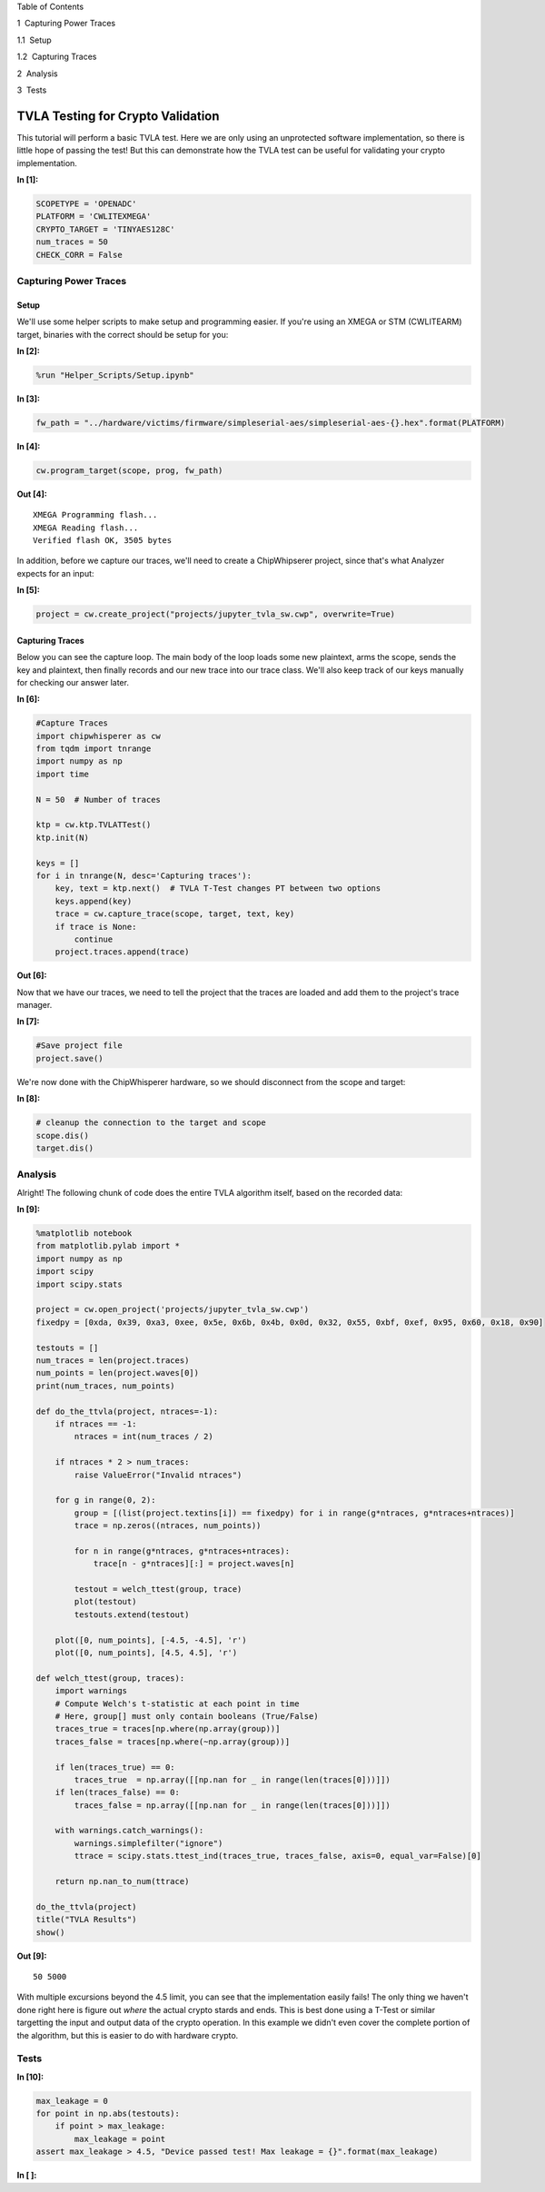 
.. raw:: html

   <h1>

Table of Contents

.. raw:: html

   </h1>

.. raw:: html

   <div class="toc">

.. raw:: html

   <ul class="toc-item">

.. raw:: html

   <li>

1  Capturing Power Traces

.. raw:: html

   <ul class="toc-item">

.. raw:: html

   <li>

1.1  Setup

.. raw:: html

   </li>

.. raw:: html

   <li>

1.2  Capturing Traces

.. raw:: html

   </li>

.. raw:: html

   </ul>

.. raw:: html

   </li>

.. raw:: html

   <li>

2  Analysis

.. raw:: html

   </li>

.. raw:: html

   <li>

3  Tests

.. raw:: html

   </li>

.. raw:: html

   </ul>

.. raw:: html

   </div>

TVLA Testing for Crypto Validation
==================================

This tutorial will perform a basic TVLA test. Here we are only using an
unprotected software implementation, so there is little hope of passing
the test! But this can demonstrate how the TVLA test can be useful for
validating your crypto implementation.


**In [1]:**

.. code:: ipython3

    SCOPETYPE = 'OPENADC'
    PLATFORM = 'CWLITEXMEGA'
    CRYPTO_TARGET = 'TINYAES128C'
    num_traces = 50
    CHECK_CORR = False

Capturing Power Traces
----------------------

Setup
~~~~~

We'll use some helper scripts to make setup and programming easier. If
you're using an XMEGA or STM (CWLITEARM) target, binaries with the
correct should be setup for you:


**In [2]:**

.. code:: ipython3

    %run "Helper_Scripts/Setup.ipynb"


**In [3]:**

.. code:: ipython3

    fw_path = "../hardware/victims/firmware/simpleserial-aes/simpleserial-aes-{}.hex".format(PLATFORM)


**In [4]:**

.. code:: ipython3

    cw.program_target(scope, prog, fw_path)


**Out [4]:**



.. parsed-literal::

    XMEGA Programming flash...
    XMEGA Reading flash...
    Verified flash OK, 3505 bytes
    


In addition, before we capture our traces, we'll need to create a
ChipWhipserer project, since that's what Analyzer expects for an input:


**In [5]:**

.. code:: ipython3

    project = cw.create_project("projects/jupyter_tvla_sw.cwp", overwrite=True)

Capturing Traces
~~~~~~~~~~~~~~~~

Below you can see the capture loop. The main body of the loop loads some
new plaintext, arms the scope, sends the key and plaintext, then finally
records and our new trace into our trace class. We'll also keep track of
our keys manually for checking our answer later.


**In [6]:**

.. code:: ipython3

    #Capture Traces
    import chipwhisperer as cw
    from tqdm import tnrange
    import numpy as np
    import time
    
    N = 50  # Number of traces
    
    ktp = cw.ktp.TVLATTest()
    ktp.init(N)
    
    keys = []
    for i in tnrange(N, desc='Capturing traces'):
        key, text = ktp.next()  # TVLA T-Test changes PT between two options
        keys.append(key)
        trace = cw.capture_trace(scope, target, text, key)
        if trace is None:
            continue
        project.traces.append(trace)


**Out [6]:**






Now that we have our traces, we need to tell the project that the traces
are loaded and add them to the project's trace manager.


**In [7]:**

.. code:: ipython3

    #Save project file
    project.save()

We're now done with the ChipWhisperer hardware, so we should disconnect
from the scope and target:


**In [8]:**

.. code:: ipython3

    # cleanup the connection to the target and scope
    scope.dis()
    target.dis()

Analysis
--------

Alright! The following chunk of code does the entire TVLA algorithm
itself, based on the recorded data:


**In [9]:**

.. code:: ipython3

    %matplotlib notebook
    from matplotlib.pylab import *
    import numpy as np
    import scipy
    import scipy.stats
    
    project = cw.open_project('projects/jupyter_tvla_sw.cwp')
    fixedpy = [0xda, 0x39, 0xa3, 0xee, 0x5e, 0x6b, 0x4b, 0x0d, 0x32, 0x55, 0xbf, 0xef, 0x95, 0x60, 0x18, 0x90]
    
    testouts = []
    num_traces = len(project.traces)
    num_points = len(project.waves[0])
    print(num_traces, num_points)
    
    def do_the_ttvla(project, ntraces=-1):
        if ntraces == -1:
            ntraces = int(num_traces / 2)
            
        if ntraces * 2 > num_traces:
            raise ValueError("Invalid ntraces")
            
        for g in range(0, 2):
            group = [(list(project.textins[i]) == fixedpy) for i in range(g*ntraces, g*ntraces+ntraces)]
            trace = np.zeros((ntraces, num_points))
    
            for n in range(g*ntraces, g*ntraces+ntraces):
                trace[n - g*ntraces][:] = project.waves[n]
                    
            testout = welch_ttest(group, trace)
            plot(testout)
            testouts.extend(testout)
            
        plot([0, num_points], [-4.5, -4.5], 'r')
        plot([0, num_points], [4.5, 4.5], 'r')
    
    def welch_ttest(group, traces):
        import warnings
        # Compute Welch's t-statistic at each point in time
        # Here, group[] must only contain booleans (True/False)
        traces_true = traces[np.where(np.array(group))]
        traces_false = traces[np.where(~np.array(group))]
        
        if len(traces_true) == 0:
            traces_true  = np.array([[np.nan for _ in range(len(traces[0]))]])
        if len(traces_false) == 0:
            traces_false = np.array([[np.nan for _ in range(len(traces[0]))]])
        
        with warnings.catch_warnings():
            warnings.simplefilter("ignore")
            ttrace = scipy.stats.ttest_ind(traces_true, traces_false, axis=0, equal_var=False)[0]
            
        return np.nan_to_num(ttrace) 
        
    do_the_ttvla(project)
    title("TVLA Results")
    show()


**Out [9]:**



.. parsed-literal::

    50 5000
    



.. raw:: html

    

    <div id="62d2b293-3116-48e8-8068-71c5c5dbae96"></div>
    <div class="output_subarea output_javascript ">
    <script type="text/javascript">
    var element = $('#62d2b293-3116-48e8-8068-71c5c5dbae96');
        /* Put everything inside the global mpl namespace */
    window.mpl = {};
    
    
    mpl.get_websocket_type = function() {
        if (typeof(WebSocket) !== 'undefined') {
            return WebSocket;
        } else if (typeof(MozWebSocket) !== 'undefined') {
            return MozWebSocket;
        } else {
            alert('Your browser does not have WebSocket support. ' +
                  'Please try Chrome, Safari or Firefox ≥ 6. ' +
                  'Firefox 4 and 5 are also supported but you ' +
                  'have to enable WebSockets in about:config.');
        };
    }
    
    mpl.figure = function(figure_id, websocket, ondownload, parent_element) {
        this.id = figure_id;
    
        this.ws = websocket;
    
        this.supports_binary = (this.ws.binaryType != undefined);
    
        if (!this.supports_binary) {
            var warnings = document.getElementById("mpl-warnings");
            if (warnings) {
                warnings.style.display = 'block';
                warnings.textContent = (
                    "This browser does not support binary websocket messages. " +
                        "Performance may be slow.");
            }
        }
    
        this.imageObj = new Image();
    
        this.context = undefined;
        this.message = undefined;
        this.canvas = undefined;
        this.rubberband_canvas = undefined;
        this.rubberband_context = undefined;
        this.format_dropdown = undefined;
    
        this.image_mode = 'full';
    
        this.root = $('<div/>');
        this._root_extra_style(this.root)
        this.root.attr('style', 'display: inline-block');
    
        $(parent_element).append(this.root);
    
        this._init_header(this);
        this._init_canvas(this);
        this._init_toolbar(this);
    
        var fig = this;
    
        this.waiting = false;
    
        this.ws.onopen =  function () {
                fig.send_message("supports_binary", {value: fig.supports_binary});
                fig.send_message("send_image_mode", {});
                if (mpl.ratio != 1) {
                    fig.send_message("set_dpi_ratio", {'dpi_ratio': mpl.ratio});
                }
                fig.send_message("refresh", {});
            }
    
        this.imageObj.onload = function() {
                if (fig.image_mode == 'full') {
                    // Full images could contain transparency (where diff images
                    // almost always do), so we need to clear the canvas so that
                    // there is no ghosting.
                    fig.context.clearRect(0, 0, fig.canvas.width, fig.canvas.height);
                }
                fig.context.drawImage(fig.imageObj, 0, 0);
            };
    
        this.imageObj.onunload = function() {
            fig.ws.close();
        }
    
        this.ws.onmessage = this._make_on_message_function(this);
    
        this.ondownload = ondownload;
    }
    
    mpl.figure.prototype._init_header = function() {
        var titlebar = $(
            '<div class="ui-dialog-titlebar ui-widget-header ui-corner-all ' +
            'ui-helper-clearfix"/>');
        var titletext = $(
            '<div class="ui-dialog-title" style="width: 100%; ' +
            'text-align: center; padding: 3px;"/>');
        titlebar.append(titletext)
        this.root.append(titlebar);
        this.header = titletext[0];
    }
    
    
    
    mpl.figure.prototype._canvas_extra_style = function(canvas_div) {
    
    }
    
    
    mpl.figure.prototype._root_extra_style = function(canvas_div) {
    
    }
    
    mpl.figure.prototype._init_canvas = function() {
        var fig = this;
    
        var canvas_div = $('<div/>');
    
        canvas_div.attr('style', 'position: relative; clear: both; outline: 0');
    
        function canvas_keyboard_event(event) {
            return fig.key_event(event, event['data']);
        }
    
        canvas_div.keydown('key_press', canvas_keyboard_event);
        canvas_div.keyup('key_release', canvas_keyboard_event);
        this.canvas_div = canvas_div
        this._canvas_extra_style(canvas_div)
        this.root.append(canvas_div);
    
        var canvas = $('<canvas/>');
        canvas.addClass('mpl-canvas');
        canvas.attr('style', "left: 0; top: 0; z-index: 0; outline: 0")
    
        this.canvas = canvas[0];
        this.context = canvas[0].getContext("2d");
    
        var backingStore = this.context.backingStorePixelRatio ||
    	this.context.webkitBackingStorePixelRatio ||
    	this.context.mozBackingStorePixelRatio ||
    	this.context.msBackingStorePixelRatio ||
    	this.context.oBackingStorePixelRatio ||
    	this.context.backingStorePixelRatio || 1;
    
        mpl.ratio = (window.devicePixelRatio || 1) / backingStore;
    
        var rubberband = $('<canvas/>');
        rubberband.attr('style', "position: absolute; left: 0; top: 0; z-index: 1;")
    
        var pass_mouse_events = true;
    
        canvas_div.resizable({
            start: function(event, ui) {
                pass_mouse_events = false;
            },
            resize: function(event, ui) {
                fig.request_resize(ui.size.width, ui.size.height);
            },
            stop: function(event, ui) {
                pass_mouse_events = true;
                fig.request_resize(ui.size.width, ui.size.height);
            },
        });
    
        function mouse_event_fn(event) {
            if (pass_mouse_events)
                return fig.mouse_event(event, event['data']);
        }
    
        rubberband.mousedown('button_press', mouse_event_fn);
        rubberband.mouseup('button_release', mouse_event_fn);
        // Throttle sequential mouse events to 1 every 20ms.
        rubberband.mousemove('motion_notify', mouse_event_fn);
    
        rubberband.mouseenter('figure_enter', mouse_event_fn);
        rubberband.mouseleave('figure_leave', mouse_event_fn);
    
        canvas_div.on("wheel", function (event) {
            event = event.originalEvent;
            event['data'] = 'scroll'
            if (event.deltaY < 0) {
                event.step = 1;
            } else {
                event.step = -1;
            }
            mouse_event_fn(event);
        });
    
        canvas_div.append(canvas);
        canvas_div.append(rubberband);
    
        this.rubberband = rubberband;
        this.rubberband_canvas = rubberband[0];
        this.rubberband_context = rubberband[0].getContext("2d");
        this.rubberband_context.strokeStyle = "#000000";
    
        this._resize_canvas = function(width, height) {
            // Keep the size of the canvas, canvas container, and rubber band
            // canvas in synch.
            canvas_div.css('width', width)
            canvas_div.css('height', height)
    
            canvas.attr('width', width * mpl.ratio);
            canvas.attr('height', height * mpl.ratio);
            canvas.attr('style', 'width: ' + width + 'px; height: ' + height + 'px;');
    
            rubberband.attr('width', width);
            rubberband.attr('height', height);
        }
    
        // Set the figure to an initial 600x600px, this will subsequently be updated
        // upon first draw.
        this._resize_canvas(600, 600);
    
        // Disable right mouse context menu.
        $(this.rubberband_canvas).bind("contextmenu",function(e){
            return false;
        });
    
        function set_focus () {
            canvas.focus();
            canvas_div.focus();
        }
    
        window.setTimeout(set_focus, 100);
    }
    
    mpl.figure.prototype._init_toolbar = function() {
        var fig = this;
    
        var nav_element = $('<div/>');
        nav_element.attr('style', 'width: 100%');
        this.root.append(nav_element);
    
        // Define a callback function for later on.
        function toolbar_event(event) {
            return fig.toolbar_button_onclick(event['data']);
        }
        function toolbar_mouse_event(event) {
            return fig.toolbar_button_onmouseover(event['data']);
        }
    
        for(var toolbar_ind in mpl.toolbar_items) {
            var name = mpl.toolbar_items[toolbar_ind][0];
            var tooltip = mpl.toolbar_items[toolbar_ind][1];
            var image = mpl.toolbar_items[toolbar_ind][2];
            var method_name = mpl.toolbar_items[toolbar_ind][3];
    
            if (!name) {
                // put a spacer in here.
                continue;
            }
            var button = $('<button/>');
            button.addClass('ui-button ui-widget ui-state-default ui-corner-all ' +
                            'ui-button-icon-only');
            button.attr('role', 'button');
            button.attr('aria-disabled', 'false');
            button.click(method_name, toolbar_event);
            button.mouseover(tooltip, toolbar_mouse_event);
    
            var icon_img = $('<span/>');
            icon_img.addClass('ui-button-icon-primary ui-icon');
            icon_img.addClass(image);
            icon_img.addClass('ui-corner-all');
    
            var tooltip_span = $('<span/>');
            tooltip_span.addClass('ui-button-text');
            tooltip_span.html(tooltip);
    
            button.append(icon_img);
            button.append(tooltip_span);
    
            nav_element.append(button);
        }
    
        var fmt_picker_span = $('<span/>');
    
        var fmt_picker = $('<select/>');
        fmt_picker.addClass('mpl-toolbar-option ui-widget ui-widget-content');
        fmt_picker_span.append(fmt_picker);
        nav_element.append(fmt_picker_span);
        this.format_dropdown = fmt_picker[0];
    
        for (var ind in mpl.extensions) {
            var fmt = mpl.extensions[ind];
            var option = $(
                '<option/>', {selected: fmt === mpl.default_extension}).html(fmt);
            fmt_picker.append(option);
        }
    
        // Add hover states to the ui-buttons
        $( ".ui-button" ).hover(
            function() { $(this).addClass("ui-state-hover");},
            function() { $(this).removeClass("ui-state-hover");}
        );
    
        var status_bar = $('<span class="mpl-message"/>');
        nav_element.append(status_bar);
        this.message = status_bar[0];
    }
    
    mpl.figure.prototype.request_resize = function(x_pixels, y_pixels) {
        // Request matplotlib to resize the figure. Matplotlib will then trigger a resize in the client,
        // which will in turn request a refresh of the image.
        this.send_message('resize', {'width': x_pixels, 'height': y_pixels});
    }
    
    mpl.figure.prototype.send_message = function(type, properties) {
        properties['type'] = type;
        properties['figure_id'] = this.id;
        this.ws.send(JSON.stringify(properties));
    }
    
    mpl.figure.prototype.send_draw_message = function() {
        if (!this.waiting) {
            this.waiting = true;
            this.ws.send(JSON.stringify({type: "draw", figure_id: this.id}));
        }
    }
    
    
    mpl.figure.prototype.handle_save = function(fig, msg) {
        var format_dropdown = fig.format_dropdown;
        var format = format_dropdown.options[format_dropdown.selectedIndex].value;
        fig.ondownload(fig, format);
    }
    
    
    mpl.figure.prototype.handle_resize = function(fig, msg) {
        var size = msg['size'];
        if (size[0] != fig.canvas.width || size[1] != fig.canvas.height) {
            fig._resize_canvas(size[0], size[1]);
            fig.send_message("refresh", {});
        };
    }
    
    mpl.figure.prototype.handle_rubberband = function(fig, msg) {
        var x0 = msg['x0'] / mpl.ratio;
        var y0 = (fig.canvas.height - msg['y0']) / mpl.ratio;
        var x1 = msg['x1'] / mpl.ratio;
        var y1 = (fig.canvas.height - msg['y1']) / mpl.ratio;
        x0 = Math.floor(x0) + 0.5;
        y0 = Math.floor(y0) + 0.5;
        x1 = Math.floor(x1) + 0.5;
        y1 = Math.floor(y1) + 0.5;
        var min_x = Math.min(x0, x1);
        var min_y = Math.min(y0, y1);
        var width = Math.abs(x1 - x0);
        var height = Math.abs(y1 - y0);
    
        fig.rubberband_context.clearRect(
            0, 0, fig.canvas.width / mpl.ratio, fig.canvas.height / mpl.ratio);
    
        fig.rubberband_context.strokeRect(min_x, min_y, width, height);
    }
    
    mpl.figure.prototype.handle_figure_label = function(fig, msg) {
        // Updates the figure title.
        fig.header.textContent = msg['label'];
    }
    
    mpl.figure.prototype.handle_cursor = function(fig, msg) {
        var cursor = msg['cursor'];
        switch(cursor)
        {
        case 0:
            cursor = 'pointer';
            break;
        case 1:
            cursor = 'default';
            break;
        case 2:
            cursor = 'crosshair';
            break;
        case 3:
            cursor = 'move';
            break;
        }
        fig.rubberband_canvas.style.cursor = cursor;
    }
    
    mpl.figure.prototype.handle_message = function(fig, msg) {
        fig.message.textContent = msg['message'];
    }
    
    mpl.figure.prototype.handle_draw = function(fig, msg) {
        // Request the server to send over a new figure.
        fig.send_draw_message();
    }
    
    mpl.figure.prototype.handle_image_mode = function(fig, msg) {
        fig.image_mode = msg['mode'];
    }
    
    mpl.figure.prototype.updated_canvas_event = function() {
        // Called whenever the canvas gets updated.
        this.send_message("ack", {});
    }
    
    // A function to construct a web socket function for onmessage handling.
    // Called in the figure constructor.
    mpl.figure.prototype._make_on_message_function = function(fig) {
        return function socket_on_message(evt) {
            if (evt.data instanceof Blob) {
                /* FIXME: We get "Resource interpreted as Image but
                 * transferred with MIME type text/plain:" errors on
                 * Chrome.  But how to set the MIME type?  It doesn't seem
                 * to be part of the websocket stream */
                evt.data.type = "image/png";
    
                /* Free the memory for the previous frames */
                if (fig.imageObj.src) {
                    (window.URL || window.webkitURL).revokeObjectURL(
                        fig.imageObj.src);
                }
    
                fig.imageObj.src = (window.URL || window.webkitURL).createObjectURL(
                    evt.data);
                fig.updated_canvas_event();
                fig.waiting = false;
                return;
            }
            else if (typeof evt.data === 'string' && evt.data.slice(0, 21) == "data:image/png;base64") {
                fig.imageObj.src = evt.data;
                fig.updated_canvas_event();
                fig.waiting = false;
                return;
            }
    
            var msg = JSON.parse(evt.data);
            var msg_type = msg['type'];
    
            // Call the  "handle_{type}" callback, which takes
            // the figure and JSON message as its only arguments.
            try {
                var callback = fig["handle_" + msg_type];
            } catch (e) {
                console.log("No handler for the '" + msg_type + "' message type: ", msg);
                return;
            }
    
            if (callback) {
                try {
                    // console.log("Handling '" + msg_type + "' message: ", msg);
                    callback(fig, msg);
                } catch (e) {
                    console.log("Exception inside the 'handler_" + msg_type + "' callback:", e, e.stack, msg);
                }
            }
        };
    }
    
    // from http://stackoverflow.com/questions/1114465/getting-mouse-location-in-canvas
    mpl.findpos = function(e) {
        //this section is from http://www.quirksmode.org/js/events_properties.html
        var targ;
        if (!e)
            e = window.event;
        if (e.target)
            targ = e.target;
        else if (e.srcElement)
            targ = e.srcElement;
        if (targ.nodeType == 3) // defeat Safari bug
            targ = targ.parentNode;
    
        // jQuery normalizes the pageX and pageY
        // pageX,Y are the mouse positions relative to the document
        // offset() returns the position of the element relative to the document
        var x = e.pageX - $(targ).offset().left;
        var y = e.pageY - $(targ).offset().top;
    
        return {"x": x, "y": y};
    };
    
    /*
     * return a copy of an object with only non-object keys
     * we need this to avoid circular references
     * http://stackoverflow.com/a/24161582/3208463
     */
    function simpleKeys (original) {
      return Object.keys(original).reduce(function (obj, key) {
        if (typeof original[key] !== 'object')
            obj[key] = original[key]
        return obj;
      }, {});
    }
    
    mpl.figure.prototype.mouse_event = function(event, name) {
        var canvas_pos = mpl.findpos(event)
    
        if (name === 'button_press')
        {
            this.canvas.focus();
            this.canvas_div.focus();
        }
    
        var x = canvas_pos.x * mpl.ratio;
        var y = canvas_pos.y * mpl.ratio;
    
        this.send_message(name, {x: x, y: y, button: event.button,
                                 step: event.step,
                                 guiEvent: simpleKeys(event)});
    
        /* This prevents the web browser from automatically changing to
         * the text insertion cursor when the button is pressed.  We want
         * to control all of the cursor setting manually through the
         * 'cursor' event from matplotlib */
        event.preventDefault();
        return false;
    }
    
    mpl.figure.prototype._key_event_extra = function(event, name) {
        // Handle any extra behaviour associated with a key event
    }
    
    mpl.figure.prototype.key_event = function(event, name) {
    
        // Prevent repeat events
        if (name == 'key_press')
        {
            if (event.which === this._key)
                return;
            else
                this._key = event.which;
        }
        if (name == 'key_release')
            this._key = null;
    
        var value = '';
        if (event.ctrlKey && event.which != 17)
            value += "ctrl+";
        if (event.altKey && event.which != 18)
            value += "alt+";
        if (event.shiftKey && event.which != 16)
            value += "shift+";
    
        value += 'k';
        value += event.which.toString();
    
        this._key_event_extra(event, name);
    
        this.send_message(name, {key: value,
                                 guiEvent: simpleKeys(event)});
        return false;
    }
    
    mpl.figure.prototype.toolbar_button_onclick = function(name) {
        if (name == 'download') {
            this.handle_save(this, null);
        } else {
            this.send_message("toolbar_button", {name: name});
        }
    };
    
    mpl.figure.prototype.toolbar_button_onmouseover = function(tooltip) {
        this.message.textContent = tooltip;
    };
    mpl.toolbar_items = [["Home", "Reset original view", "fa fa-home icon-home", "home"], ["Back", "Back to previous view", "fa fa-arrow-left icon-arrow-left", "back"], ["Forward", "Forward to next view", "fa fa-arrow-right icon-arrow-right", "forward"], ["", "", "", ""], ["Pan", "Pan axes with left mouse, zoom with right", "fa fa-arrows icon-move", "pan"], ["Zoom", "Zoom to rectangle", "fa fa-square-o icon-check-empty", "zoom"], ["", "", "", ""], ["Download", "Download plot", "fa fa-floppy-o icon-save", "download"]];
    
    mpl.extensions = ["eps", "jpeg", "pdf", "png", "ps", "raw", "svg", "tif"];
    
    mpl.default_extension = "png";var comm_websocket_adapter = function(comm) {
        // Create a "websocket"-like object which calls the given IPython comm
        // object with the appropriate methods. Currently this is a non binary
        // socket, so there is still some room for performance tuning.
        var ws = {};
    
        ws.close = function() {
            comm.close()
        };
        ws.send = function(m) {
            //console.log('sending', m);
            comm.send(m);
        };
        // Register the callback with on_msg.
        comm.on_msg(function(msg) {
            //console.log('receiving', msg['content']['data'], msg);
            // Pass the mpl event to the overridden (by mpl) onmessage function.
            ws.onmessage(msg['content']['data'])
        });
        return ws;
    }
    
    mpl.mpl_figure_comm = function(comm, msg) {
        // This is the function which gets called when the mpl process
        // starts-up an IPython Comm through the "matplotlib" channel.
    
        var id = msg.content.data.id;
        // Get hold of the div created by the display call when the Comm
        // socket was opened in Python.
        var element = $("#" + id);
        var ws_proxy = comm_websocket_adapter(comm)
    
        function ondownload(figure, format) {
            window.open(figure.imageObj.src);
        }
    
        var fig = new mpl.figure(id, ws_proxy,
                               ondownload,
                               element.get(0));
    
        // Call onopen now - mpl needs it, as it is assuming we've passed it a real
        // web socket which is closed, not our websocket->open comm proxy.
        ws_proxy.onopen();
    
        fig.parent_element = element.get(0);
        fig.cell_info = mpl.find_output_cell("<div id='" + id + "'></div>");
        if (!fig.cell_info) {
            console.error("Failed to find cell for figure", id, fig);
            return;
        }
    
        var output_index = fig.cell_info[2]
        var cell = fig.cell_info[0];
    
    };
    
    mpl.figure.prototype.handle_close = function(fig, msg) {
        var width = fig.canvas.width/mpl.ratio
        fig.root.unbind('remove')
    
        // Update the output cell to use the data from the current canvas.
        fig.push_to_output();
        var dataURL = fig.canvas.toDataURL();
        // Re-enable the keyboard manager in IPython - without this line, in FF,
        // the notebook keyboard shortcuts fail.
        IPython.keyboard_manager.enable()
        $(fig.parent_element).html('<img src="' + dataURL + '" width="' + width + '">');
        fig.close_ws(fig, msg);
    }
    
    mpl.figure.prototype.close_ws = function(fig, msg){
        fig.send_message('closing', msg);
        // fig.ws.close()
    }
    
    mpl.figure.prototype.push_to_output = function(remove_interactive) {
        // Turn the data on the canvas into data in the output cell.
        var width = this.canvas.width/mpl.ratio
        var dataURL = this.canvas.toDataURL();
        this.cell_info[1]['text/html'] = '<img src="' + dataURL + '" width="' + width + '">';
    }
    
    mpl.figure.prototype.updated_canvas_event = function() {
        // Tell IPython that the notebook contents must change.
        IPython.notebook.set_dirty(true);
        this.send_message("ack", {});
        var fig = this;
        // Wait a second, then push the new image to the DOM so
        // that it is saved nicely (might be nice to debounce this).
        setTimeout(function () { fig.push_to_output() }, 1000);
    }
    
    mpl.figure.prototype._init_toolbar = function() {
        var fig = this;
    
        var nav_element = $('<div/>');
        nav_element.attr('style', 'width: 100%');
        this.root.append(nav_element);
    
        // Define a callback function for later on.
        function toolbar_event(event) {
            return fig.toolbar_button_onclick(event['data']);
        }
        function toolbar_mouse_event(event) {
            return fig.toolbar_button_onmouseover(event['data']);
        }
    
        for(var toolbar_ind in mpl.toolbar_items){
            var name = mpl.toolbar_items[toolbar_ind][0];
            var tooltip = mpl.toolbar_items[toolbar_ind][1];
            var image = mpl.toolbar_items[toolbar_ind][2];
            var method_name = mpl.toolbar_items[toolbar_ind][3];
    
            if (!name) { continue; };
    
            var button = $('<button class="btn btn-default" href="#" title="' + name + '"><i class="fa ' + image + ' fa-lg"></i></button>');
            button.click(method_name, toolbar_event);
            button.mouseover(tooltip, toolbar_mouse_event);
            nav_element.append(button);
        }
    
        // Add the status bar.
        var status_bar = $('<span class="mpl-message" style="text-align:right; float: right;"/>');
        nav_element.append(status_bar);
        this.message = status_bar[0];
    
        // Add the close button to the window.
        var buttongrp = $('<div class="btn-group inline pull-right"></div>');
        var button = $('<button class="btn btn-mini btn-primary" href="#" title="Stop Interaction"><i class="fa fa-power-off icon-remove icon-large"></i></button>');
        button.click(function (evt) { fig.handle_close(fig, {}); } );
        button.mouseover('Stop Interaction', toolbar_mouse_event);
        buttongrp.append(button);
        var titlebar = this.root.find($('.ui-dialog-titlebar'));
        titlebar.prepend(buttongrp);
    }
    
    mpl.figure.prototype._root_extra_style = function(el){
        var fig = this
        el.on("remove", function(){
    	fig.close_ws(fig, {});
        });
    }
    
    mpl.figure.prototype._canvas_extra_style = function(el){
        // this is important to make the div 'focusable
        el.attr('tabindex', 0)
        // reach out to IPython and tell the keyboard manager to turn it's self
        // off when our div gets focus
    
        // location in version 3
        if (IPython.notebook.keyboard_manager) {
            IPython.notebook.keyboard_manager.register_events(el);
        }
        else {
            // location in version 2
            IPython.keyboard_manager.register_events(el);
        }
    
    }
    
    mpl.figure.prototype._key_event_extra = function(event, name) {
        var manager = IPython.notebook.keyboard_manager;
        if (!manager)
            manager = IPython.keyboard_manager;
    
        // Check for shift+enter
        if (event.shiftKey && event.which == 13) {
            this.canvas_div.blur();
            event.shiftKey = false;
            // Send a "J" for go to next cell
            event.which = 74;
            event.keyCode = 74;
            manager.command_mode();
            manager.handle_keydown(event);
        }
    }
    
    mpl.figure.prototype.handle_save = function(fig, msg) {
        fig.ondownload(fig, null);
    }
    
    
    mpl.find_output_cell = function(html_output) {
        // Return the cell and output element which can be found *uniquely* in the notebook.
        // Note - this is a bit hacky, but it is done because the "notebook_saving.Notebook"
        // IPython event is triggered only after the cells have been serialised, which for
        // our purposes (turning an active figure into a static one), is too late.
        var cells = IPython.notebook.get_cells();
        var ncells = cells.length;
        for (var i=0; i<ncells; i++) {
            var cell = cells[i];
            if (cell.cell_type === 'code'){
                for (var j=0; j<cell.output_area.outputs.length; j++) {
                    var data = cell.output_area.outputs[j];
                    if (data.data) {
                        // IPython >= 3 moved mimebundle to data attribute of output
                        data = data.data;
                    }
                    if (data['text/html'] == html_output) {
                        return [cell, data, j];
                    }
                }
            }
        }
    }
    
    // Register the function which deals with the matplotlib target/channel.
    // The kernel may be null if the page has been refreshed.
    if (IPython.notebook.kernel != null) {
        IPython.notebook.kernel.comm_manager.register_target('matplotlib', mpl.mpl_figure_comm);
    }
    
    </script>
    </div>


.. raw:: html

    <div class="data_html">
        <div id='fead8fb6-65ee-426a-b714-849f2b8967c7'></div>
    </div>


With multiple excursions beyond the 4.5 limit, you can see that the
implementation easily fails! The only thing we haven't done right here
is figure out *where* the actual crypto stards and ends. This is best
done using a T-Test or similar targetting the input and output data of
the crypto operation. In this example we didn't even cover the complete
portion of the algorithm, but this is easier to do with hardware crypto.

Tests
-----


**In [10]:**

.. code:: ipython3

    max_leakage = 0
    for point in np.abs(testouts):
        if point > max_leakage:
            max_leakage = point
    assert max_leakage > 4.5, "Device passed test! Max leakage = {}".format(max_leakage)


**In [ ]:**

